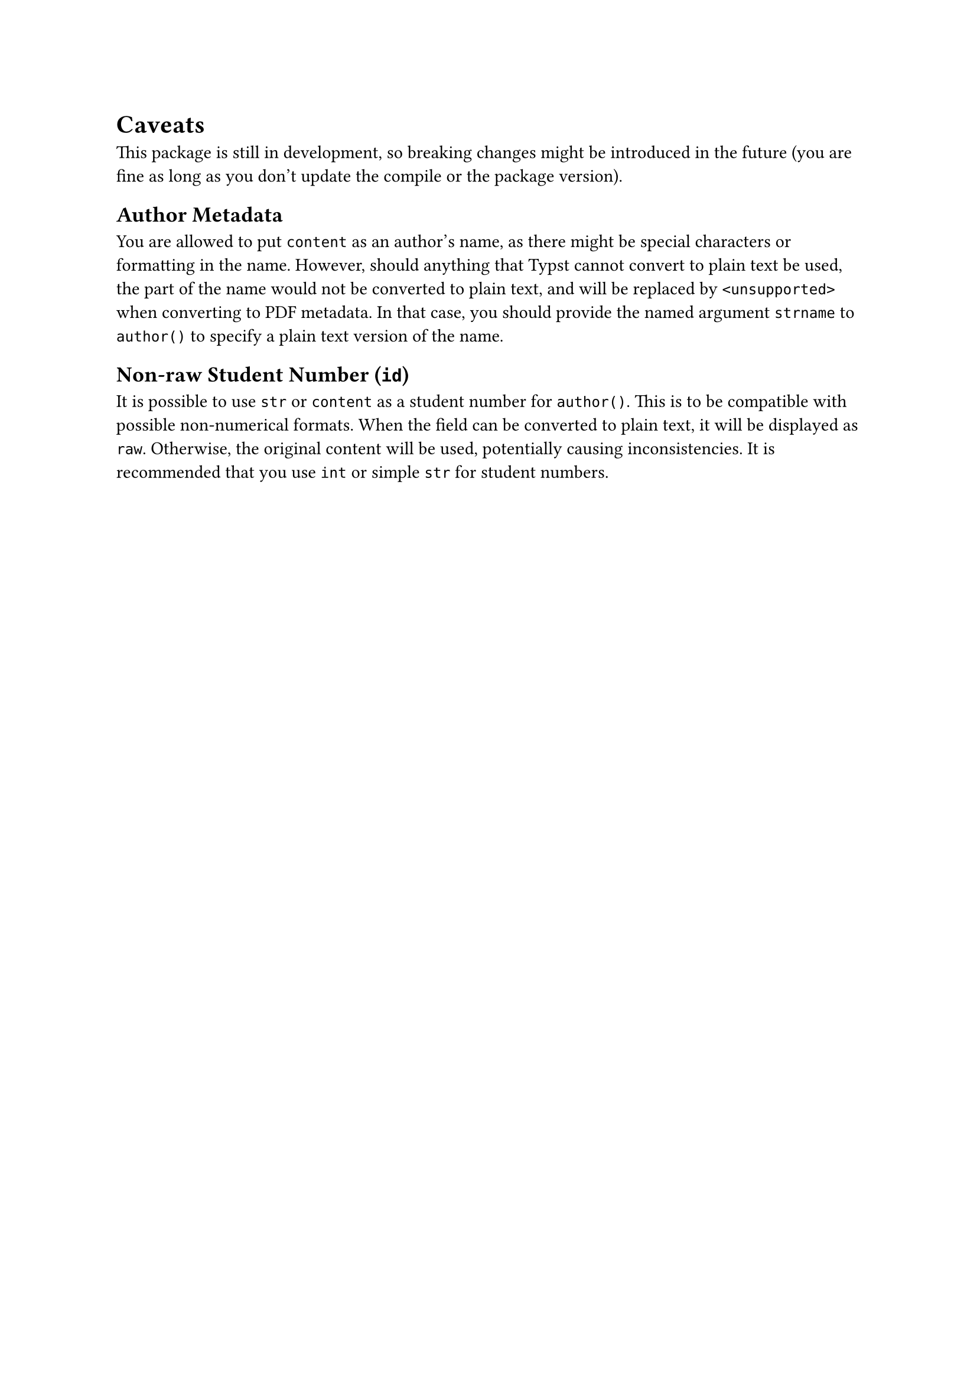 = Caveats
This package is still in development, so breaking changes might be introduced in the future (you are fine as long as you don't update the compile or the package version).

== Author Metadata
You are allowed to put `content` as an author's name, as there might be special characters or formatting in the name. However, should anything that Typst cannot convert to plain text be used, the part of the name would not be converted to plain text, and will be replaced by `<unsupported>` when converting to PDF metadata. In that case, you should provide the named argument `strname` to `author()` to specify a plain text version of the name.

== Non-raw Student Number (`id`)
It is possible to use `str` or `content` as a student number for `author()`. This is to be compatible with possible non-numerical formats. When the field can be converted to plain text, it will be displayed as `raw`. Otherwise, the original content will be used, potentially causing inconsistencies. It is recommended that you use `int` or simple `str` for student numbers.

